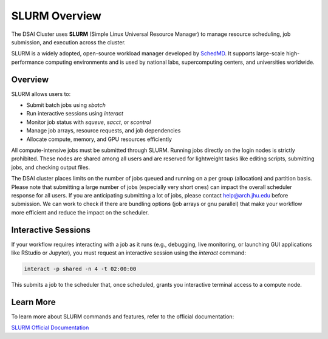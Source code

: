 SLURM Overview
###############

The DSAI Cluster uses **SLURM** (Simple Linux Universal Resource Manager) to manage resource scheduling, job submission, and execution across the cluster.

SLURM is a widely adopted, open-source workload manager developed by `SchedMD <https://slurm.schedmd.com/>`__. It supports large-scale high-performance computing environments and is used by national labs, supercomputing centers, and universities worldwide.

Overview
********

SLURM allows users to:

- Submit batch jobs using `sbatch`
- Run interactive sessions using `interact`
- Monitor job status with `squeue`, `sacct`, or `scontrol`
- Manage job arrays, resource requests, and job dependencies
- Allocate compute, memory, and GPU resources efficiently

All compute-intensive jobs must be submitted through SLURM. Running jobs directly on the login nodes is strictly prohibited. These nodes are shared among all users and are reserved for lightweight tasks like editing scripts, submitting jobs, and checking output files.

The DSAI cluster places limits on the number of jobs queued and running on a per group (allocation) and partition basis. Please note that submitting a large number of jobs (especially very short ones) can impact the overall  scheduler response for all users. If you are anticipating submitting a lot of jobs, please contact `help@arch.jhu.edu <mailto:help@arch.jhu.edu>`__ before submission. We can work to check if there are bundling options (job arrays or gnu parallel) that make your workflow more efficient and reduce the impact on the scheduler.

Interactive Sessions
********************

If your workflow requires interacting with a job as it runs (e.g., debugging, live monitoring, or launching GUI applications like RStudio or Jupyter), you must request an interactive session using the `interact` command:

.. code-block:: bash

   interact -p shared -n 4 -t 02:00:00

This submits a job to the scheduler that, once scheduled, grants you interactive terminal access to a compute node.

Learn More
**********

To learn more about SLURM commands and features, refer to the official documentation:

`SLURM Official Documentation <https://slurm.schedmd.com/documentation.html>`__